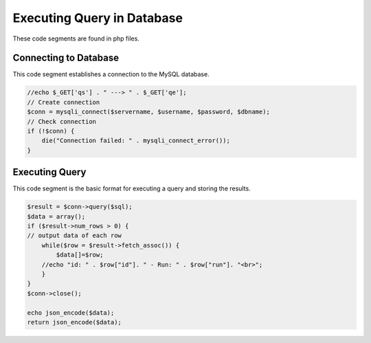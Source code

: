 Executing Query in Database
=======================
 
These code segments are found in php files. 

Connecting to Database
-----------------

This code segment establishes a connection to the MySQL database. 

.. code-block:: php 

    //echo $_GET['qs'] . " ---> " . $_GET['qe'];
    // Create connection
    $conn = mysqli_connect($servername, $username, $password, $dbname);
    // Check connection
    if (!$conn) {
        die("Connection failed: " . mysqli_connect_error());
    }

Executing Query
---------------

This code segment is the basic format for executing a query and storing the results. 

.. code-block:: php 

    $result = $conn->query($sql);
    $data = array();
    if ($result->num_rows > 0) {
    // output data of each row
        while($row = $result->fetch_assoc()) {
            $data[]=$row;
        //echo "id: " . $row["id"]. " - Run: " . $row["run"]. "<br>";
        }
    }
    $conn->close();

    echo json_encode($data);
    return json_encode($data);